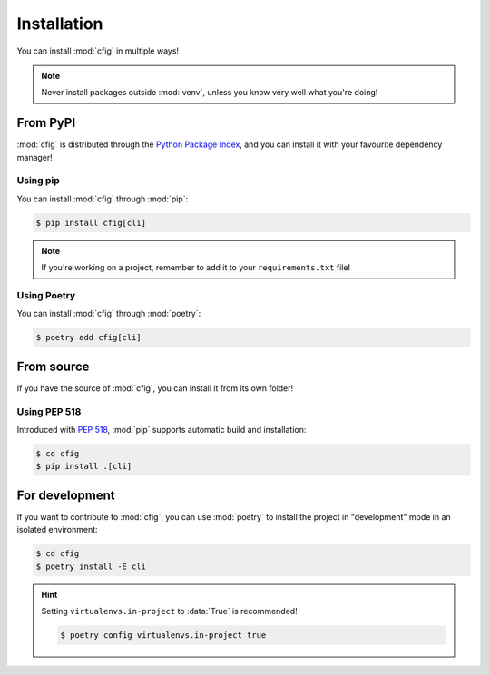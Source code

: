 ############
Installation
############

You can install :mod:`cfig` in multiple ways!

.. note::

    Never install packages outside :mod:`venv`, unless you know very well what you're doing!


From PyPI
=========

:mod:`cfig` is distributed through the `Python Package Index`_, and you can install it with your favourite dependency manager!

.. _Python Package Index: https://pypi.org/


Using pip
---------

You can install :mod:`cfig` through :mod:`pip`:

.. code-block:: console

    $ pip install cfig[cli]

.. note::

    If you're working on a project, remember to add it to your ``requirements.txt`` file!


Using Poetry
------------

You can install :mod:`cfig` through :mod:`poetry`:

.. code-block:: console

    $ poetry add cfig[cli]


From source
===========

If you have the source of :mod:`cfig`, you can install it from its own folder!


Using PEP 518
-------------

Introduced with :pep:`518`, :mod:`pip` supports automatic build and installation:

.. code-block:: console

    $ cd cfig
    $ pip install .[cli]


For development
===============

If you want to contribute to :mod:`cfig`, you can use :mod:`poetry` to install the project in "development" mode in an isolated environment:

.. code-block:: console

    $ cd cfig
    $ poetry install -E cli

.. hint::

    Setting ``virtualenvs.in-project`` to :data:`True` is recommended!

    .. code-block:: console

        $ poetry config virtualenvs.in-project true
